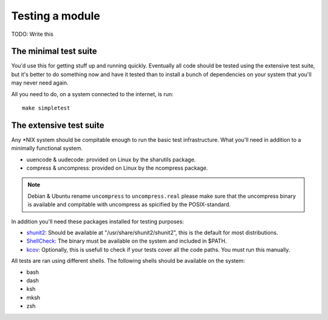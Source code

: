 Testing a module
================

TODO: Write this

.. _shunit2: https://github.com/kward/shunit2
.. _ShellCheck: http://www.shellcheck.net/
.. _kcov: https://github.com/SimonKagstrom/kcov

The minimal test suite
----------------------

You'd use this for getting stuff up and running quickly. Eventually all
code should be tested using the extensive test suite, but it's better
to do something now and have it tested than to install a bunch of
dependencies on your system that you'll may never need again.

All you need to do, on a system connected to the internet, is run::

  make simpletest

The extensive test suite
------------------------


Any \*NIX system should be compitable enough to run the basic
test infrastructure. What you'll need in addition to a minimally
functional system.

- uuencode & uudecode: provided on Linux by the sharutils package.
- compress & uncompress: provided on Linux by the ncompress package.

.. note::

  Debian & Ubuntu rename ``uncompress`` to ``uncompress.real`` please
  make sure that the uncompress binary is available and compitable
  with uncompress as spicified by the POSIX-standard.

In addition you'll need these packages installed for testing purposes:

- shunit2_: Should be available at "/usr/share/shunit2/shunit2", this
  is the default for most distributions.
- ShellCheck_: The binary must be available on the system and included
  in $PATH.
- kcov_: Optionally, this is usefull to check if your tests cover all the
  code paths. You must run this manually.

All tests are ran using different shells. The following shells should be
available on the system:

- bash
- dash
- ksh
- mksh
- zsh
